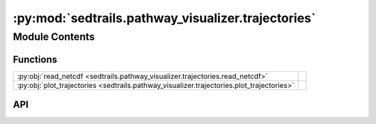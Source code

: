 :py:mod:`sedtrails.pathway_visualizer.trajectories`
===================================================

.. py:module:: sedtrails.pathway_visualizer.trajectories

.. autodoc2-docstring:: sedtrails.pathway_visualizer.trajectories
   :allowtitles:

Module Contents
---------------

Functions
~~~~~~~~~

.. list-table::
   :class: autosummary longtable
   :align: left

   * - :py:obj:`read_netcdf <sedtrails.pathway_visualizer.trajectories.read_netcdf>`
     - .. autodoc2-docstring:: sedtrails.pathway_visualizer.trajectories.read_netcdf
          :summary:
   * - :py:obj:`plot_trajectories <sedtrails.pathway_visualizer.trajectories.plot_trajectories>`
     - .. autodoc2-docstring:: sedtrails.pathway_visualizer.trajectories.plot_trajectories
          :summary:

API
~~~

.. py:function:: read_netcdf(file_path)
   :canonical: sedtrails.pathway_visualizer.trajectories.read_netcdf

   .. autodoc2-docstring:: sedtrails.pathway_visualizer.trajectories.read_netcdf

.. py:function:: plot_trajectories(ds, save_plot=False, output_dir=None)
   :canonical: sedtrails.pathway_visualizer.trajectories.plot_trajectories

   .. autodoc2-docstring:: sedtrails.pathway_visualizer.trajectories.plot_trajectories
